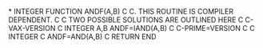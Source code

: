 *
      INTEGER FUNCTION ANDF(A,B)
C
C.   THIS ROUTINE IS COMPILER DEPENDENT.
C
C    TWO POSSIBLE SOLUTIONS ARE OUTLINED HERE
C
C-VAX-VERSION
C
      INTEGER A,B
      ANDF=IAND(A,B)
C
C-PRIME=VERSION
C
C      INTEGER
C      ANDF=AND(A,B)
C
      RETURN
      END
